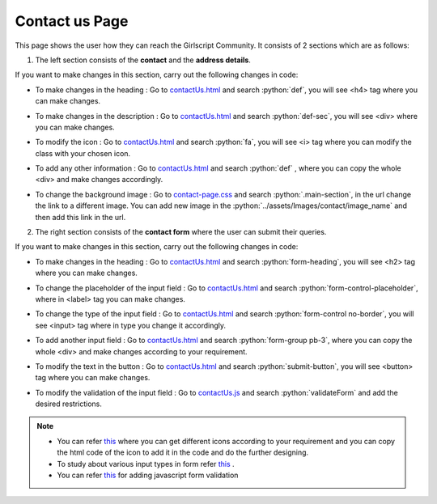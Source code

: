 .. role:: python(code)
    :language: python


Contact us Page
==================

This page shows the user how they can reach the Girlscript Community.
It consists of 2 sections which are as follows:

1. The left section consists of the **contact** and the **address details**.

.. image:: ./images/contactuspage/Information.PNG
  :width: 400
  :align: center
  :alt: Alternative text

If you want to make changes in this section, carry out the following changes in code:

- To make changes in the heading : Go to `contactUs.html <https://github.com/smaranjitghose/girlscript_chennai_website/blob/master/contactUs.html>`__ and search :python:`def`, you will see <h4> tag where you can make changes.

* To make changes in the description : Go to `contactUs.html <https://github.com/smaranjitghose/girlscript_chennai_website/blob/master/contactUs.html>`__ and search :python:`def-sec`, you will see <div> where you can make changes.

- To modify the icon : Go to `contactUs.html <https://github.com/smaranjitghose/girlscript_chennai_website/blob/master/contactUs.html>`__  and search :python:`fa`, you will see <i> tag where you can modify the class with your chosen icon.

* To add any other information : Go to `contactUs.html <https://github.com/smaranjitghose/girlscript_chennai_website/blob/master/contactUs.html>`__ and search :python:`def` , where you can copy the whole <div> and make changes accordingly.

- To change the background image : Go to `contact-page.css <https://github.com/smaranjitghose/girlscript_chennai_website/blob/master/css/contact-page.css>`__ and search :python:`.main-section`, in the url change the link to a different image. You can add new image in the :python:`../assets/Images/contact/image_name` and then add this link in the url.

2. The right section consists of the **contact form** where the user can submit their queries.

.. image:: ./images/contactuspage/form.PNG
  :width: 400
  :align: center
  :alt: Alternative text

If you want to make changes in this section, carry out the following changes in code:

- To make changes in the heading : Go to `contactUs.html <https://github.com/smaranjitghose/girlscript_chennai_website/blob/master/contactUs.html>`__ and search :python:`form-heading`, you will see <h2> tag where you can make changes. 

* To change the placeholder of the input field : Go to `contactUs.html <https://github.com/smaranjitghose/girlscript_chennai_website/blob/master/contactUs.html>`__ and search :python:`form-control-placeholder`, where in <label> tag you can make changes. 

- To change the type of the input field : Go to `contactUs.html <https://github.com/smaranjitghose/girlscript_chennai_website/blob/master/contactUs.html>`__ and search :python:`form-control no-border`, you will see <input> tag where in type you change it accordingly. 

* To add another input field : Go to `contactUs.html <https://github.com/smaranjitghose/girlscript_chennai_website/blob/master/contactUs.html>`__ and search :python:`form-group pb-3`, where you can copy the whole <div> and make changes according to your requirement.

- To modify the text in the button : Go to `contactUs.html <https://github.com/smaranjitghose/girlscript_chennai_website/blob/master/contactUs.html>`__ and search :python:`submit-button`, you will see <button> tag where you can make changes. 

* To modify the validation of the input field : Go to `contactUs.js <https://github.com/smaranjitghose/girlscript_chennai_website/blob/master/scripts/contactUs.js>`__ and search :python:`validateForm` and add the desired restrictions.

.. note::

   - You can refer `this <https://fontawesome.com/v4.7.0/icons/>`__  where you can get different icons according to your requirement and you can copy the html code of the icon to add it in the code and do the further designing.

   - To study about various input types in form refer `this <https://www.w3schools.com/html/html_form_input_types.asp>`__ .

   - You can refer `this <https://www.tutorialspoint.com/javascript/javascript_form_validations.htm>`__ for adding javascript form validation
